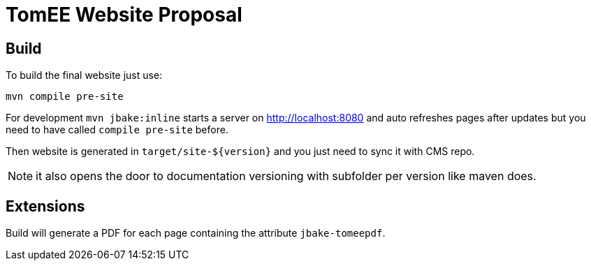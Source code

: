 = TomEE Website Proposal

== Build

To build the final website just use:

[source]
----
mvn compile pre-site
----

For development `mvn jbake:inline` starts a server on http://localhost:8080 and auto refreshes
pages after updates but you need to have called `compile pre-site` before.


Then website is generated in `target/site-${version}` and you just need to sync it with CMS repo.

NOTE: it also opens the door to documentation versioning with subfolder per version like maven does.

== Extensions

Build will generate a PDF for each page containing the attribute `jbake-tomeepdf`.
